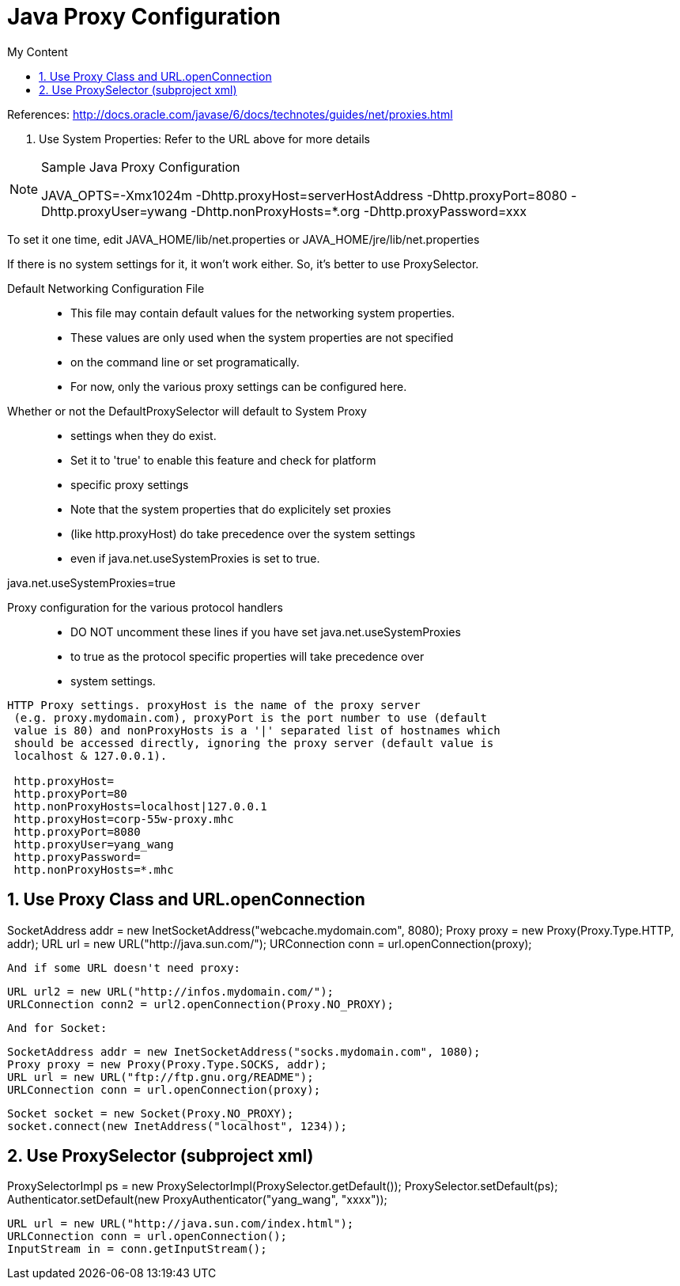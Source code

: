 = Java Proxy Configuration
:sectnums:
:toc:
:toclevels: 4
:toc-title: My Content

References: http://docs.oracle.com/javase/6/docs/technotes/guides/net/proxies.html

1. Use System Properties: Refer to the URL above for more details

.Sample Java Proxy Configuration
[NOTE]
====
JAVA_OPTS=-Xmx1024m -Dhttp.proxyHost=serverHostAddress -Dhttp.proxyPort=8080 -Dhttp.proxyUser=ywang -Dhttp.nonProxyHosts=*.org -Dhttp.proxyPassword=xxx
====

To set it one time, edit JAVA_HOME/lib/net.properties or JAVA_HOME/jre/lib/net.properties

If there is no system settings for it, it won't work either. So, it's better to use ProxySelector.

Default Networking Configuration File::
* This file may contain default values for the networking system properties.
* These values are only used when the system properties are not specified
* on the command line or set programatically.
* For now, only the various proxy settings can be configured here.

Whether or not the DefaultProxySelector will default to System Proxy::
* settings when they do exist.
* Set it to 'true' to enable this feature and check for platform
* specific proxy settings
* Note that the system properties that do explicitely set proxies
* (like http.proxyHost) do take precedence over the system settings
* even if java.net.useSystemProxies is set to true.

java.net.useSystemProxies=true

Proxy configuration for the various protocol handlers::
* DO NOT uncomment these lines if you have set java.net.useSystemProxies
* to true as the protocol specific properties will take precedence over
* system settings.

....
HTTP Proxy settings. proxyHost is the name of the proxy server
 (e.g. proxy.mydomain.com), proxyPort is the port number to use (default
 value is 80) and nonProxyHosts is a '|' separated list of hostnames which
 should be accessed directly, ignoring the proxy server (default value is
 localhost & 127.0.0.1).

 http.proxyHost=
 http.proxyPort=80
 http.nonProxyHosts=localhost|127.0.0.1
 http.proxyHost=corp-55w-proxy.mhc
 http.proxyPort=8080
 http.proxyUser=yang_wang
 http.proxyPassword=
 http.nonProxyHosts=*.mhc
....

== Use Proxy Class and URL.openConnection
SocketAddress addr = new
InetSocketAddress("webcache.mydomain.com", 8080);
Proxy proxy = new Proxy(Proxy.Type.HTTP, addr);
URL url = new URL("http://java.sun.com/");
URConnection conn = url.openConnection(proxy);

    And if some URL doesn't need proxy:

    URL url2 = new URL("http://infos.mydomain.com/");
    URLConnection conn2 = url2.openConnection(Proxy.NO_PROXY);

    And for Socket:

    SocketAddress addr = new InetSocketAddress("socks.mydomain.com", 1080);
    Proxy proxy = new Proxy(Proxy.Type.SOCKS, addr);
    URL url = new URL("ftp://ftp.gnu.org/README");
    URLConnection conn = url.openConnection(proxy);

    Socket socket = new Socket(Proxy.NO_PROXY);
    socket.connect(new InetAddress("localhost", 1234));

== Use ProxySelector (subproject xml)
ProxySelectorImpl ps = new ProxySelectorImpl(ProxySelector.getDefault());
ProxySelector.setDefault(ps);
Authenticator.setDefault(new ProxyAuthenticator("yang_wang", "xxxx"));

....
URL url = new URL("http://java.sun.com/index.html");
URLConnection conn = url.openConnection();
InputStream in = conn.getInputStream();
....

